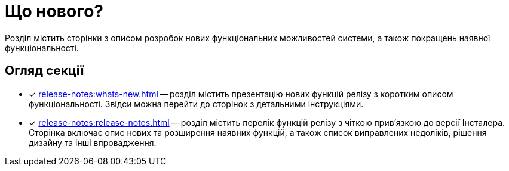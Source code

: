 = Що нового?

Розділ містить сторінки з описом розробок нових функціональних можливостей системи, а також покращень наявної функціональності.

== Огляд секції

* [*] xref:release-notes:whats-new.adoc[] -- розділ містить презентацію нових функцій релізу з коротким описом функціональності. Звідси можна перейти до сторінок з детальними інструкціями.

* [*] xref:release-notes:release-notes.adoc[] -- розділ містить перелік функцій релізу з чіткою прив'язкою до версії Інсталера. Сторінка включає опис нових та розширення наявних функцій, а також список виправлених недоліків, рішення дизайну та інші впровадження.